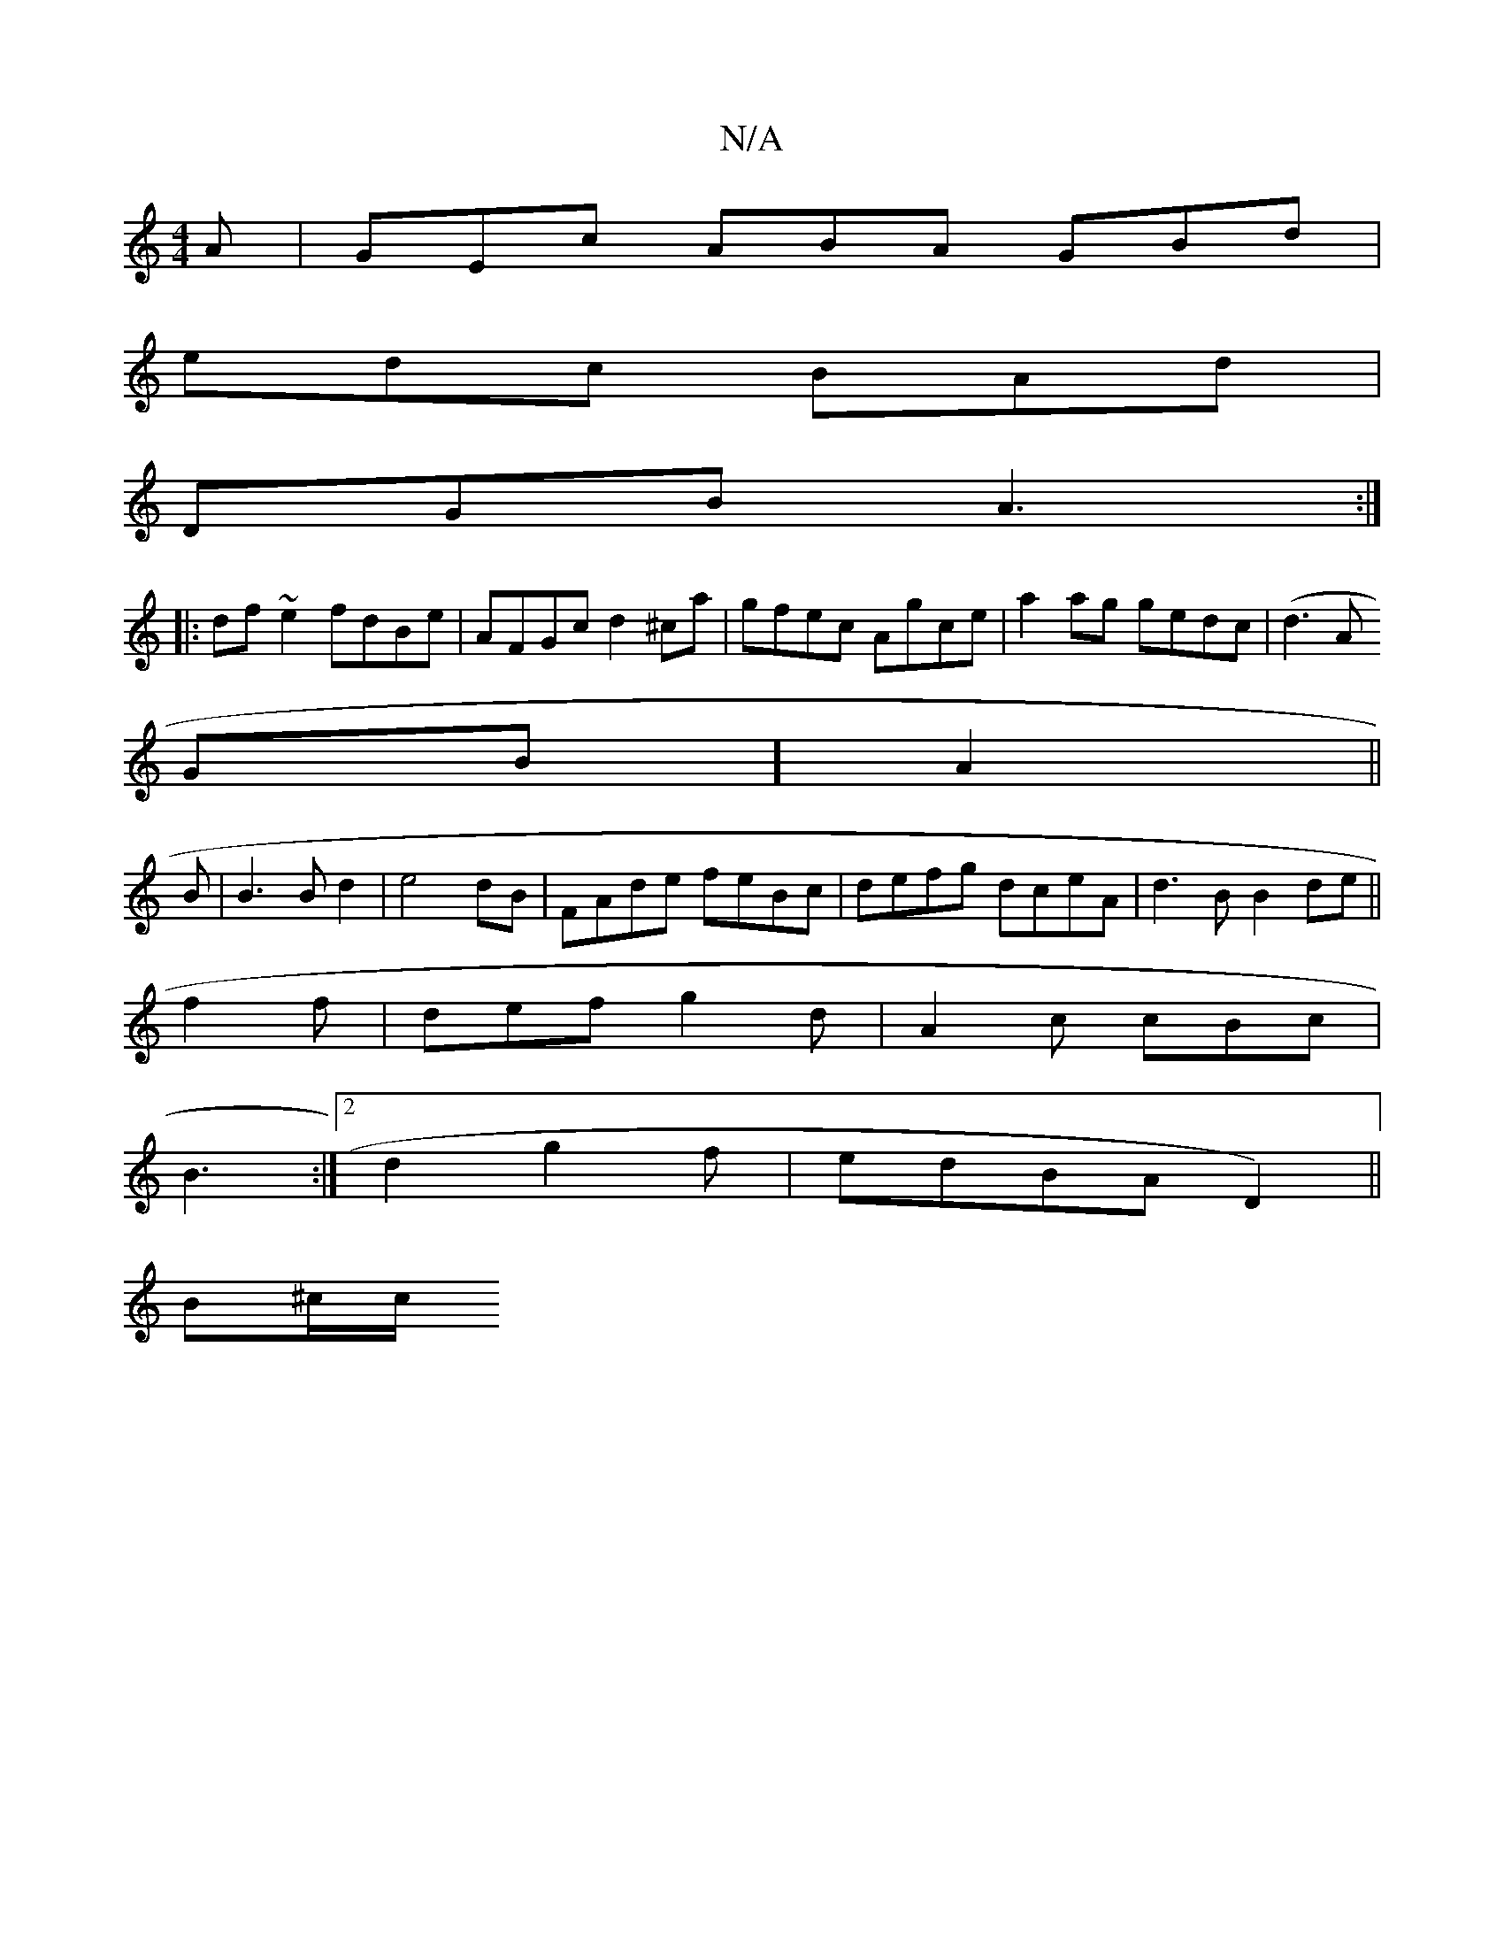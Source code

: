 X:1
T:N/A
M:4/4
R:N/A
K:Cmajor
A|GEc ABA GBd|
edc BAd|
DGB A3 :|
|: df~e2 fdBe| AFGc d2^ca|gfec Agce|a2ag gedc|(d3A
GB] A2 ||
B | B3B d2|e4 dB|FAde feBc|defg dceA|d3B B2de||
f2f|def g2d|A2c cBc|
B3:|2 d2g2 2f|edBA (2113D2)||
B^c/c/